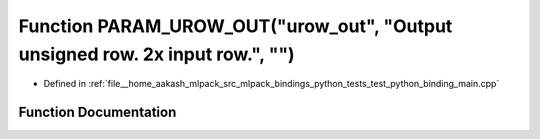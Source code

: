 .. _exhale_function_test__python__binding__main_8cpp_1a0dcf2e0736ad05c280fd9217f776d201:

Function PARAM_UROW_OUT("urow_out", "Output unsigned row. 2x input row.", "")
=============================================================================

- Defined in :ref:`file__home_aakash_mlpack_src_mlpack_bindings_python_tests_test_python_binding_main.cpp`


Function Documentation
----------------------


.. doxygenfunction:: PARAM_UROW_OUT("urow_out", "Output unsigned row. 2x input row.", "")
